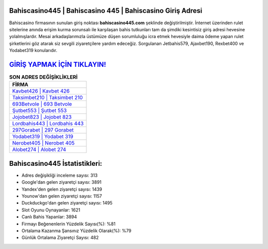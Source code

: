 ﻿Bahiscasino445 | Bahiscasino 445 | Bahiscasino Giriş Adresi
===================================

.. image:: images/bahiscasino-giris.jpg
   :width: 600
   
Bahiscasino firmasının sunulan giriş noktası **bahiscasino445.com** şeklinde değiştirilmiştir. İnternet üzerinden rulet sitelerine anında erişim kurma sorunsalı ile karşılaşan bahis tutkunları tam da şimdiki kesintisiz giriş adresi hevesine yolalmışlardır. Mesai arkadaşlarımızla üstümüze düşen sorumluluğu icra etmek hevesiyle daima ödeme yapan rulet şirketlerini göz atarak siz sevgili ziyaretçilere yardım edeceğiz. Sorgulanan Jetbahis579, Ajaxbet190, Rexbet400 ve Yodabet319 konularıdır.

`GİRİŞ YAPMAK İÇİN TIKLAYIN! <https://urlday.cc/git>`_
==============

.. list-table:: **SON ADRES DEĞİŞİKLİKLERİ**
   :widths: 100
   :header-rows: 1

   * - FİRMA
   * - `Kavbet426 | Kavbet 426 <kavbet426-kavbet-426-kavbet-giris-adresi.html>`_
   * - `Taksimbet210 | Taksimbet 210 <taksimbet210-taksimbet-210-taksimbet-giris-adresi.html>`_
   * - `693Betvole | 693 Betvole <693betvole-693-betvole-betvole-giris-adresi.html>`_	 
   * - `Şutbet553 | Şutbet 553 <sutbet553-sutbet-553-sutbet-giris-adresi.html>`_	 
   * - `Jojobet823 | Jojobet 823 <jojobet823-jojobet-823-jojobet-giris-adresi.html>`_ 
   * - `Lordbahis443 | Lordbahis 443 <lordbahis443-lordbahis-443-lordbahis-giris-adresi.html>`_
   * - `297Gorabet | 297 Gorabet <297gorabet-297-gorabet-gorabet-giris-adresi.html>`_	 
   * - `Yodabet319 | Yodabet 319 <yodabet319-yodabet-319-yodabet-giris-adresi.html>`_
   * - `Nerobet405 | Nerobet 405 <nerobet405-nerobet-405-nerobet-giris-adresi.html>`_
   * - `Alobet274 | Alobet 274 <alobet274-alobet-274-alobet-giris-adresi.html>`_
	 
Bahiscasino445 İstatistikleri:
===================================	 
* Adres değişikliği inceleme sayısı: 313
* Google'dan gelen ziyaretçi sayısı: 3891
* Yandex'den gelen ziyaretçi sayısı: 1439
* Younow'dan gelen ziyaretçi sayısı: 1157
* Duckduckgo'dan gelen ziyaretçi sayısı: 1495
* Slot Oyunu Oynayanlar: 1621
* Canlı Bahis Yapanlar: 3894
* Firmayı Beğenenlerin Yüzdelik Sayısı(%): %81
* Ortalama Kazanma Şansınız Yüzdelik Olarak(%): %79
* Günlük Ortalama Ziyaretçi Sayısı: 482
